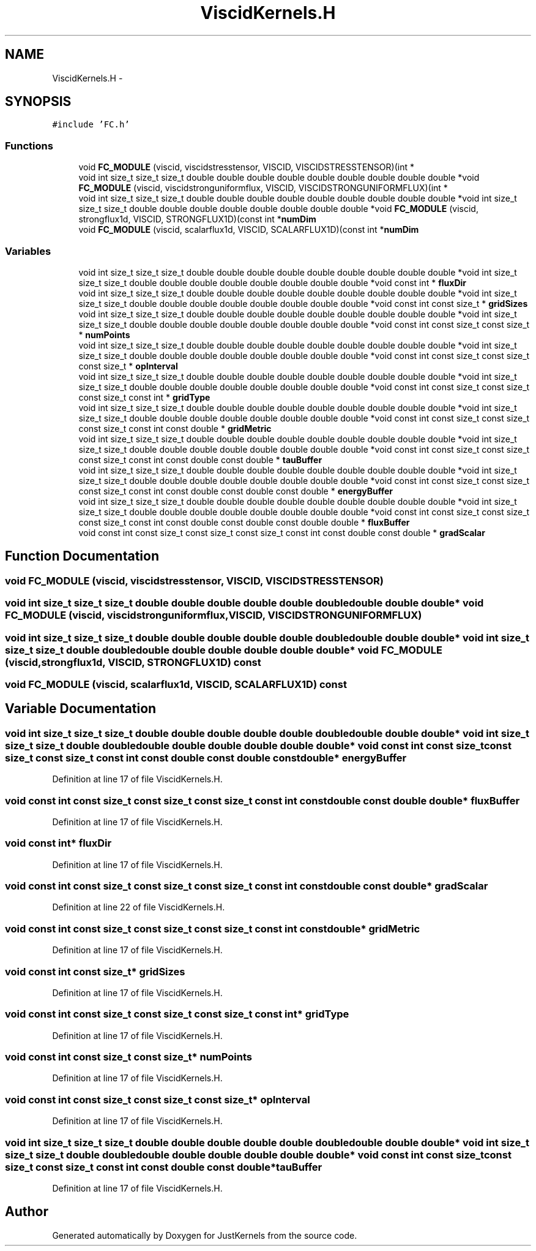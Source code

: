 .TH "ViscidKernels.H" 3 "Fri Apr 10 2020" "Version 1.0" "JustKernels" \" -*- nroff -*-
.ad l
.nh
.SH NAME
ViscidKernels.H \- 
.SH SYNOPSIS
.br
.PP
\fC#include 'FC\&.h'\fP
.br

.SS "Functions"

.in +1c
.ti -1c
.RI "void \fBFC_MODULE\fP (viscid, viscidstresstensor, VISCID, VISCIDSTRESSTENSOR)(int *"
.br
.ti -1c
.RI "void int size_t size_t size_t double double double double double double double double double *void \fBFC_MODULE\fP (viscid, viscidstronguniformflux, VISCID, VISCIDSTRONGUNIFORMFLUX)(int *"
.br
.ti -1c
.RI "void int size_t size_t size_t double double double double double double double double double *void int size_t size_t size_t double double double double double double double double *void \fBFC_MODULE\fP (viscid, strongflux1d, VISCID, STRONGFLUX1D)(const int *\fBnumDim\fP"
.br
.ti -1c
.RI "void \fBFC_MODULE\fP (viscid, scalarflux1d, VISCID, SCALARFLUX1D)(const int *\fBnumDim\fP"
.br
.in -1c
.SS "Variables"

.in +1c
.ti -1c
.RI "void int size_t size_t size_t double double double double double double double double double *void int size_t size_t size_t double double double double double double double double *void const int * \fBfluxDir\fP"
.br
.ti -1c
.RI "void int size_t size_t size_t double double double double double double double double double *void int size_t size_t size_t double double double double double double double double *void const int const size_t * \fBgridSizes\fP"
.br
.ti -1c
.RI "void int size_t size_t size_t double double double double double double double double double *void int size_t size_t size_t double double double double double double double double *void const int const size_t const size_t * \fBnumPoints\fP"
.br
.ti -1c
.RI "void int size_t size_t size_t double double double double double double double double double *void int size_t size_t size_t double double double double double double double double *void const int const size_t const size_t const size_t * \fBopInterval\fP"
.br
.ti -1c
.RI "void int size_t size_t size_t double double double double double double double double double *void int size_t size_t size_t double double double double double double double double *void const int const size_t const size_t const size_t const int * \fBgridType\fP"
.br
.ti -1c
.RI "void int size_t size_t size_t double double double double double double double double double *void int size_t size_t size_t double double double double double double double double *void const int const size_t const size_t const size_t const int const double * \fBgridMetric\fP"
.br
.ti -1c
.RI "void int size_t size_t size_t double double double double double double double double double *void int size_t size_t size_t double double double double double double double double *void const int const size_t const size_t const size_t const int const double const double * \fBtauBuffer\fP"
.br
.ti -1c
.RI "void int size_t size_t size_t double double double double double double double double double *void int size_t size_t size_t double double double double double double double double *void const int const size_t const size_t const size_t const int const double const double const double * \fBenergyBuffer\fP"
.br
.ti -1c
.RI "void int size_t size_t size_t double double double double double double double double double *void int size_t size_t size_t double double double double double double double double *void const int const size_t const size_t const size_t const int const double const double const double double * \fBfluxBuffer\fP"
.br
.ti -1c
.RI "void const int const size_t const size_t const size_t const int const double const double * \fBgradScalar\fP"
.br
.in -1c
.SH "Function Documentation"
.PP 
.SS "void FC_MODULE (viscid, viscidstresstensor, VISCID, VISCIDSTRESSTENSOR)"

.SS "void int size_t size_t size_t double double double double double double double double double* void FC_MODULE (viscid, viscidstronguniformflux, VISCID, VISCIDSTRONGUNIFORMFLUX)"

.SS "void int size_t size_t size_t double double double double double double double double double* void int size_t size_t size_t double double double double double double double double* void FC_MODULE (viscid, strongflux1d, VISCID, STRONGFLUX1D) const"

.SS "void FC_MODULE (viscid, scalarflux1d, VISCID, SCALARFLUX1D) const"

.SH "Variable Documentation"
.PP 
.SS "void int size_t size_t size_t double double double double double double double double double* void int size_t size_t size_t double double double double double double double double* void const int const size_t const size_t const size_t const int const double const double const double* energyBuffer"

.PP
Definition at line 17 of file ViscidKernels\&.H\&.
.SS "void const int const size_t const size_t const size_t const int const double const double double* fluxBuffer"

.PP
Definition at line 17 of file ViscidKernels\&.H\&.
.SS "void const int* fluxDir"

.PP
Definition at line 17 of file ViscidKernels\&.H\&.
.SS "void const int const size_t const size_t const size_t const int const double const double* gradScalar"

.PP
Definition at line 22 of file ViscidKernels\&.H\&.
.SS "void const int const size_t const size_t const size_t const int const double* gridMetric"

.PP
Definition at line 17 of file ViscidKernels\&.H\&.
.SS "void const int const size_t* gridSizes"

.PP
Definition at line 17 of file ViscidKernels\&.H\&.
.SS "void const int const size_t const size_t const size_t const int* gridType"

.PP
Definition at line 17 of file ViscidKernels\&.H\&.
.SS "void const int const size_t const size_t* numPoints"

.PP
Definition at line 17 of file ViscidKernels\&.H\&.
.SS "void const int const size_t const size_t const size_t* opInterval"

.PP
Definition at line 17 of file ViscidKernels\&.H\&.
.SS "void int size_t size_t size_t double double double double double double double double double* void int size_t size_t size_t double double double double double double double double* void const int const size_t const size_t const size_t const int const double const double* tauBuffer"

.PP
Definition at line 17 of file ViscidKernels\&.H\&.
.SH "Author"
.PP 
Generated automatically by Doxygen for JustKernels from the source code\&.

